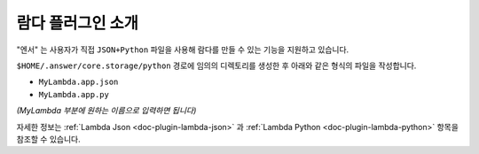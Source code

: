 .. meta::
    :keywords: PLUGIN LAMBDA

.. _doc-plugin-lambda-intro:

람다 플러그인 소개
==================

"엔서" 는 사용자가 직접 ``JSON+Python`` 파일을 사용해 람다를 만들 수 있는 기능을 지원하고 있습니다.

``$HOME/.answer/core.storage/python`` 경로에 임의의 디렉토리를 생성한 후 아래와 같은 형식의 파일을 작성합니다.

- ``MyLambda.app.json``
- ``MyLambda.app.py``

*(MyLambda 부분에 원하는 이름으로 입력하면 됩니다)*

자세한 정보는 :ref:`Lambda Json <doc-plugin-lambda-json>` 과 :ref:`Lambda Python <doc-plugin-lambda-python>` 항목을
참조할 수 있습니다.
